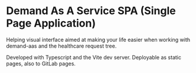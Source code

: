 * Demand As A Service SPA (Single Page Application)

Helping visual interface aimed at making your life easier when working with demand-aas and the healthcare request tree.

Developed with Typescript and the Vite dev server. Deployable as static pages, also to GitLab pages.
